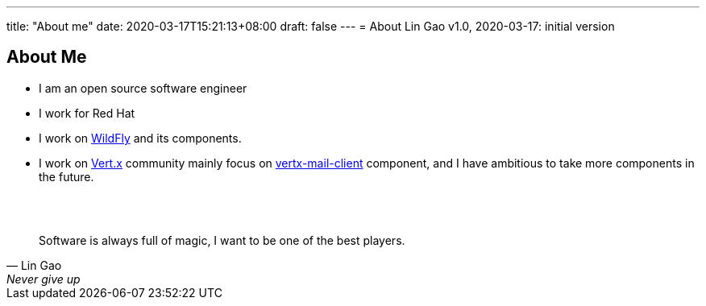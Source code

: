 ---
title: "About me"
date: 2020-03-17T15:21:13+08:00
draft: false
---
= About
Lin Gao
v1.0, 2020-03-17: initial version


== About Me


* I am an open source software engineer
* I work for Red Hat
* I work on https://www.wildfly.org[WildFly] and its components.
* I work on https://vertx.io[Vert.x] community mainly focus on https://github.com/vert-x3/vertx-mail-client[vertx-mail-client] component, and I have ambitious to take more components in the future.

{empty} +
{empty} +

[quote, Lin Gao, Never give up]
____
Software is always full of magic, I want to be one of the best players.
____

